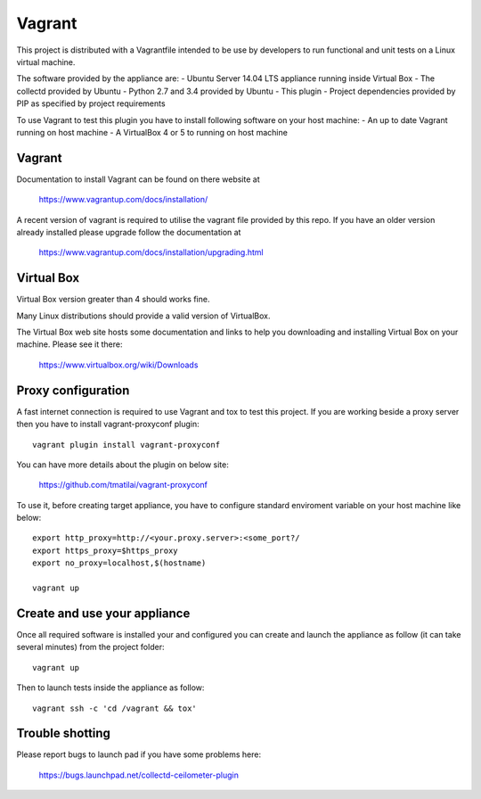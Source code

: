 =======
Vagrant
=======

This project is distributed with a Vagrantfile intended to be use by developers
to run functional and unit tests on a Linux virtual machine.

The software provided by the appliance are:
- Ubuntu Server 14.04 LTS appliance running inside Virtual Box
- The collectd provided by Ubuntu
- Python 2.7 and 3.4 provided by Ubuntu
- This plugin
- Project dependencies provided by PIP as specified by project requirements

To use Vagrant to test this plugin you have to install following software on
your host machine:
- An up to date Vagrant running on host machine
- A VirtualBox 4 or 5 to running on host machine


Vagrant
-------

Documentation to install Vagrant can be found on there website at

    https://www.vagrantup.com/docs/installation/

A recent version of vagrant is required to utilise the vagrant file provided by
this repo. If you have an older version already installed please upgrade follow
the documentation at

    https://www.vagrantup.com/docs/installation/upgrading.html

Virtual Box
-----------

Virtual Box version greater than 4 should works fine.

Many Linux distributions should provide a valid version of VirtualBox.

The Virtual Box web site hosts some documentation and links to help you
downloading and installing Virtual Box on your machine. Please see it there:

    https://www.virtualbox.org/wiki/Downloads


Proxy configuration
-------------------

A fast internet connection is required to use Vagrant and tox to test this
project. If you are working beside a proxy server then you have to install
vagrant-proxyconf plugin::

    vagrant plugin install vagrant-proxyconf

You can have more details about the plugin on below site:

    https://github.com/tmatilai/vagrant-proxyconf

To use it, before creating target appliance, you have to configure standard
enviroment variable on your host machine like below::

    export http_proxy=http://<your.proxy.server>:<some_port?/
    export https_proxy=$https_proxy
    export no_proxy=localhost,$(hostname)

    vagrant up


Create and use your appliance
-----------------------------

Once all required software is installed your and configured you can create
and launch the appliance as follow (it can take several minutes) from
the project folder::

    vagrant up

Then to launch tests inside the appliance as follow::

    vagrant ssh -c 'cd /vagrant && tox'


Trouble shotting
----------------

Please report bugs to launch pad if you have some problems here:

    https://bugs.launchpad.net/collectd-ceilometer-plugin
